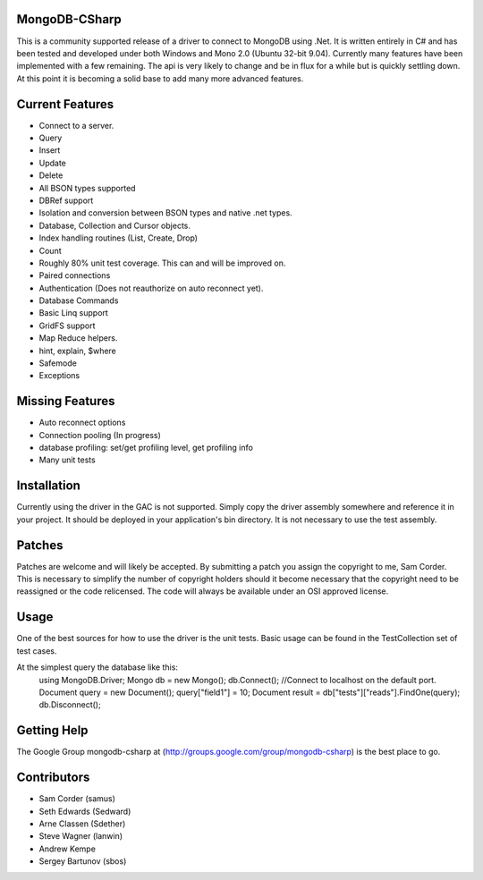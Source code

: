 MongoDB-CSharp
==============
This is a community supported release of a driver to connect to MongoDB using .Net.  It is written entirely in C# and has been tested and developed under both Windows and Mono 2.0 (Ubuntu 32-bit 9.04).  Currently many features have been implemented with a few remaining.  The api is very likely to change and be in flux for a while but is quickly settling down.  At this point it is becoming a solid base to add many more advanced features.

Current Features
================
- Connect to a server.
- Query
- Insert
- Update
- Delete
- All BSON types supported
- DBRef support
- Isolation and conversion between BSON types and native .net types.
- Database, Collection and Cursor objects.
- Index handling routines (List, Create, Drop)
- Count
- Roughly 80% unit test coverage.  This can and will be improved on.
- Paired connections
- Authentication (Does not reauthorize on auto reconnect yet).
- Database Commands
- Basic Linq support
- GridFS support
- Map Reduce helpers.
- hint, explain, $where
- Safemode
- Exceptions

Missing Features
================
- Auto reconnect options
- Connection pooling (In progress)
- database profiling: set/get profiling level, get profiling info
- Many unit tests

Installation
============
Currently using the driver in the GAC is not supported.  Simply copy the driver assembly somewhere and reference it in your project.  It should be deployed in your application's bin directory.  It is not necessary to use the test assembly.

Patches
=======
Patches are welcome and will likely be accepted.  By submitting a patch you assign the copyright to me, Sam Corder.  This is necessary to simplify the number of copyright holders should it become necessary that the copyright need to be reassigned or the code relicensed.  The code will always be available under an OSI approved license.

Usage
=====
One of the best sources for how to use the driver is the unit tests.  Basic usage can be found in the TestCollection set of test cases.

At the simplest query the database like this:
 using MongoDB.Driver;
 Mongo db = new Mongo();
 db.Connect(); //Connect to localhost on the default port.
 Document query = new Document();
 query["field1"] = 10;
 Document result = db["tests"]["reads"].FindOne(query);
 db.Disconnect();

Getting Help
============
The Google Group mongodb-csharp at (http://groups.google.com/group/mongodb-csharp) is the best place to go.

Contributors
============
- Sam Corder (samus)
- Seth Edwards (Sedward)
- Arne Classen (Sdether)
- Steve Wagner (lanwin)
- Andrew Kempe
- Sergey Bartunov (sbos)
